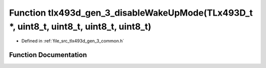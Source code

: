 .. _exhale_function_tlx493d__gen__3__common_8h_1a546344c63d8a8d3a647f3a5ccd3680f0:

Function tlx493d_gen_3_disableWakeUpMode(TLx493D_t \*, uint8_t, uint8_t, uint8_t, uint8_t)
==========================================================================================

- Defined in :ref:`file_src_tlx493d_gen_3_common.h`


Function Documentation
----------------------


.. doxygenfunction:: tlx493d_gen_3_disableWakeUpMode(TLx493D_t *, uint8_t, uint8_t, uint8_t, uint8_t)
   :project: XENSIV 3D Magnetic Sensors Arduino Library